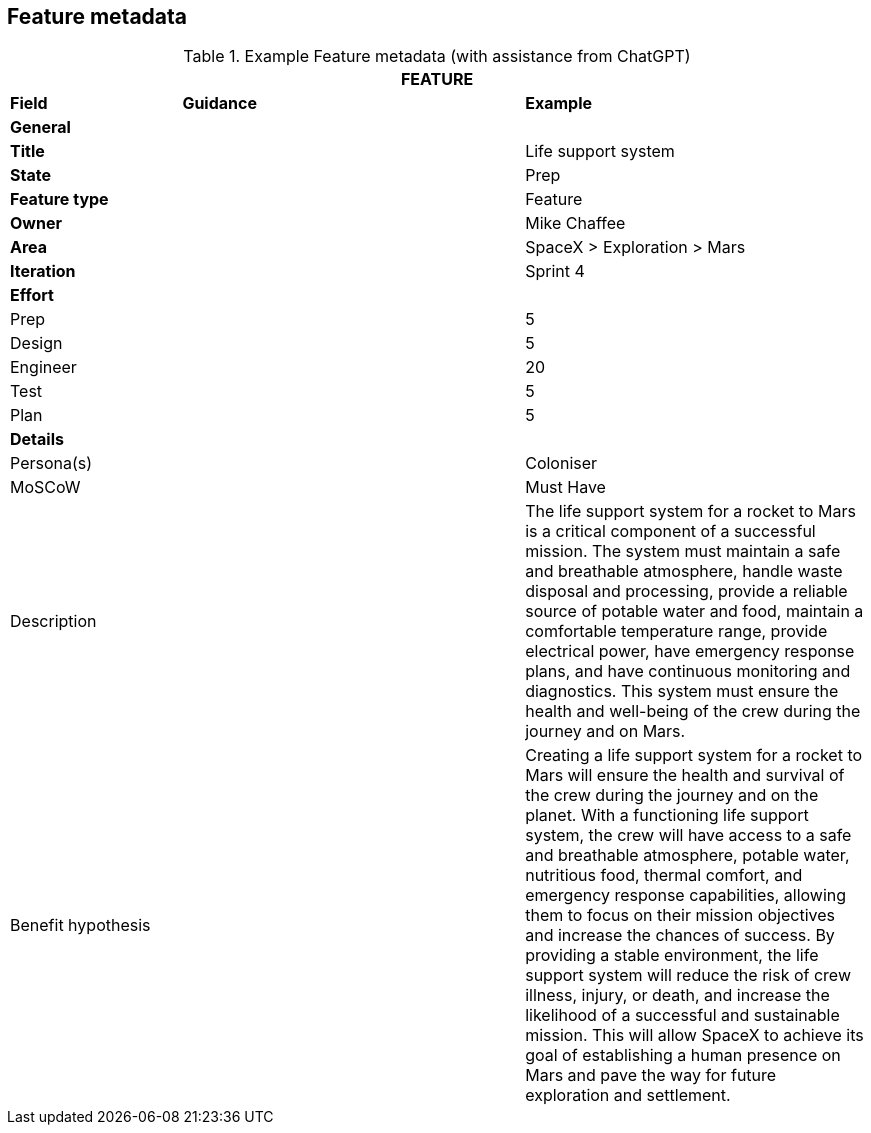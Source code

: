 == Feature metadata

.Example Feature metadata (with assistance from ChatGPT)
[.xsmall, width=100%, cols="20%,40%,40%"]
|===
3+| FEATURE

| *Field* | *Guidance* | *Example*

3+| *General*

| *Title*
|
| Life support system

| *State*
|
| Prep

| *Feature type*
|
| Feature

| *Owner*
|
| Mike Chaffee

| *Area*
|
| SpaceX > Exploration > Mars

| *Iteration*
|
| Sprint 4

3+| *Effort*

| Prep
|
| 5

| Design
|
| 5

| Engineer
|
| 20

| Test
|
| 5

| Plan
|
| 5

3+| *Details*

| Persona(s)
|
| Coloniser

| MoSCoW
|
| Must Have

| Description
|
a|

The life support system for a rocket to Mars is a critical component of a successful mission. The system must maintain a safe and breathable atmosphere, handle waste disposal and processing, provide a reliable source of potable water and food, maintain a comfortable temperature range, provide electrical power, have emergency response plans, and have continuous monitoring and diagnostics. This system must ensure the health and well-being of the crew during the journey and on Mars.

| Benefit hypothesis
|
a| 

Creating a life support system for a rocket to Mars will ensure the health and survival of the crew during the journey and on the planet. With a functioning life support system, the crew will have access to a safe and breathable atmosphere, potable water, nutritious food, thermal comfort, and emergency response capabilities, allowing them to focus on their mission objectives and increase the chances of success. By providing a stable environment, the life support system will reduce the risk of crew illness, injury, or death, and increase the likelihood of a successful and sustainable mission. This will allow SpaceX to achieve its goal of establishing a human presence on Mars and pave the way for future exploration and settlement.

|===
